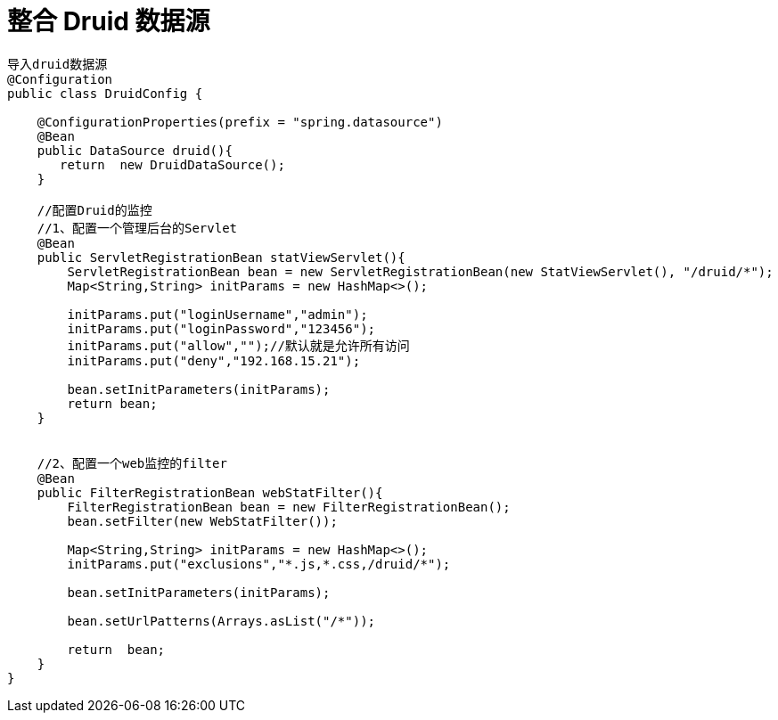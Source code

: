 [[springboot-base-access-druid]]
= 整合 Druid 数据源

[source,java]
----
导入druid数据源
@Configuration
public class DruidConfig {

    @ConfigurationProperties(prefix = "spring.datasource")
    @Bean
    public DataSource druid(){
       return  new DruidDataSource();
    }

    //配置Druid的监控
    //1、配置一个管理后台的Servlet
    @Bean
    public ServletRegistrationBean statViewServlet(){
        ServletRegistrationBean bean = new ServletRegistrationBean(new StatViewServlet(), "/druid/*");
        Map<String,String> initParams = new HashMap<>();

        initParams.put("loginUsername","admin");
        initParams.put("loginPassword","123456");
        initParams.put("allow","");//默认就是允许所有访问
        initParams.put("deny","192.168.15.21");

        bean.setInitParameters(initParams);
        return bean;
    }


    //2、配置一个web监控的filter
    @Bean
    public FilterRegistrationBean webStatFilter(){
        FilterRegistrationBean bean = new FilterRegistrationBean();
        bean.setFilter(new WebStatFilter());

        Map<String,String> initParams = new HashMap<>();
        initParams.put("exclusions","*.js,*.css,/druid/*");

        bean.setInitParameters(initParams);

        bean.setUrlPatterns(Arrays.asList("/*"));

        return  bean;
    }
}

----